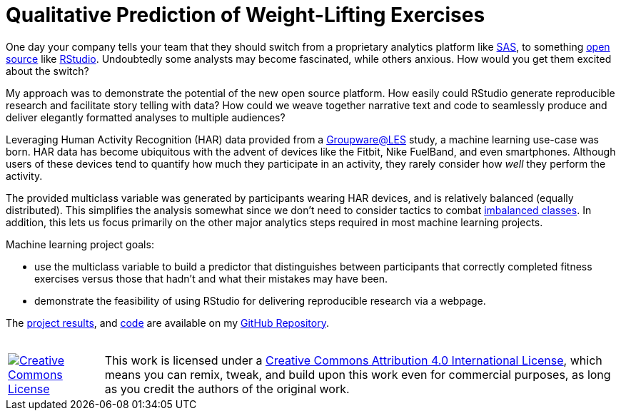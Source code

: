// = Your Blog title
// See https://hubpress.gitbooks.io/hubpress-knowledgebase/content/ for information about the parameters.
// :hp-image: /covers/cover.png
// :hp-alt-title: My English Title

= Qualitative Prediction of Weight-Lifting Exercises
:hp-alt-title: Identifying the Successful Completion of Weight-Lifting Exercises
:hp-tags: Blog, Open_Source, Machine_Learning, Analytics
:published_at: 2017-04-15

One day your company tells your team that they should switch from a proprietary analytics platform like link:https://www.sas.com/[SAS], to something link:https://opensource.org/[open source] like link:http://rmarkdown.rstudio.com/[RStudio]. Undoubtedly some analysts may become fascinated, while others anxious. How would you get them excited about the switch?

My approach was to demonstrate the potential of the new open source platform. How easily could RStudio generate reproducible research and facilitate story telling with data? How could we weave together narrative text and code to seamlessly produce and deliver elegantly formatted analyses to multiple audiences?

Leveraging Human Activity Recognition (HAR) data provided from a link:http://groupware.les.inf.puc-rio.br/har#ixzz3de67BWZU[Groupware@LES] study, a machine learning use-case was born. HAR data has become ubiquitous with the advent of devices like the Fitbit, Nike FuelBand, and even smartphones. Although users of these devices tend to quantify how much they participate in an activity, they rarely consider how _well_ they perform the activity.

The provided multiclass variable was generated by participants wearing HAR devices, and is relatively balanced (equally distributed). This simplifies the analysis somewhat since we don't need to consider tactics to combat link:http://machinelearningmastery.com/tactics-to-combat-imbalanced-classes-in-your-machine-learning-dataset/[imbalanced classes]. In addition, this lets us focus primarily on the other major analytics steps required in most machine learning projects.

Machine learning project goals:

* use the multiclass variable to build a predictor that distinguishes between participants that correctly completed fitness exercises versus those that hadn’t and what their mistakes may have been. 
* demonstrate the feasibility of using RStudio for delivering reproducible research via a webpage.

The link:https://cdn.rawgit.com/roobyz/PredictiveML/c0297e0d771e39633436b3cff87707f0c5f4b851/ml_activity_success.html[project results], and link:https://raw.githubusercontent.com/roobyz/PredictiveML/master/ml_activity_success.Rmd[code] are available on my link:https://github.com/roobyz/PredictiveML[GitHub Repository].

++++
<br /><table><tr>
<td><a rel="license" href="http://creativecommons.org/licenses/by/4.0/"><img alt="Creative Commons License" style="border-width:0" src="https://i.creativecommons.org/l/by/4.0/88x31.png" /></a></td>
<td>This work is licensed under a <a rel="license" href="http://creativecommons.org/licenses/by/4.0/">Creative Commons Attribution 4.0 International License</a>, which means you can remix, tweak, and build upon this work even for commercial purposes, as long as you credit the authors of the original work.</td>
</tr></table>
++++
